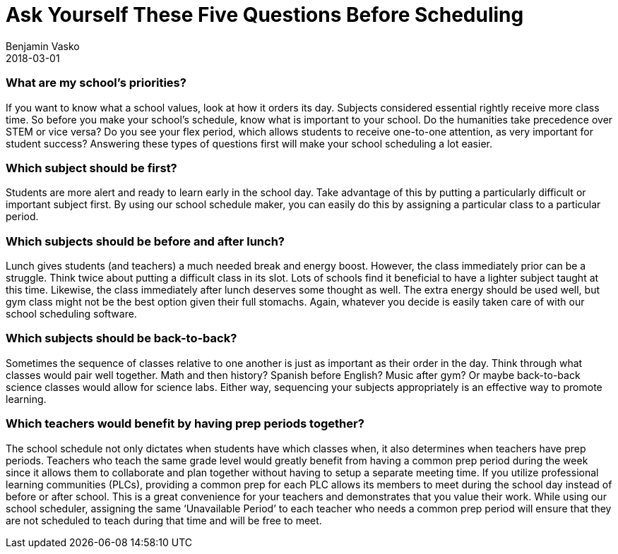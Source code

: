 = Ask Yourself These Five Questions Before Scheduling
Benjamin Vasko
2018-03-01
:jbake-type: post
:jbake-status: published
:idprefix:

=== What are my school’s priorities?
If you want to know what a school values, look at how it orders its day. Subjects considered essential rightly receive more class time. So before you make your school’s schedule, know what is important to your school. Do the humanities take precedence over STEM or vice versa? Do you see your flex period, which allows students to receive one-to-one attention, as very important for student success? Answering these types of questions first will make your school scheduling a lot easier.

=== Which subject should be first?
Students are more alert and ready to learn early in the school day. Take advantage of this by putting a particularly difficult or important subject first. By using our school schedule maker, you can easily do this by assigning a particular class to a particular period.

=== Which subjects should be before and after lunch?
Lunch gives students (and teachers) a much needed break and energy boost. However, the class immediately prior can be a struggle. Think twice about putting a difficult class in its slot. Lots of schools find it beneficial to have a lighter subject taught at this time. Likewise, the class immediately after lunch deserves some thought as well. The extra energy should be used well, but gym class might not be the best option given their full stomachs. Again, whatever you decide is easily taken care of with our school scheduling software.

=== Which subjects should be back-to-back?
Sometimes the sequence of classes relative to one another is just as important as their order in the day. Think through what classes would pair well together. Math and then history? Spanish before English? Music after gym? Or maybe back-to-back science classes would allow for science labs. Either way, sequencing your subjects appropriately is an effective way to promote learning.

=== Which teachers would benefit by having prep periods together?
The school schedule not only dictates when students have which classes when, it also determines when teachers have prep periods. Teachers who teach the same grade level would greatly benefit from having a common prep period during the week since it allows them to collaborate and plan together without having to setup a separate meeting time. If you utilize professional learning communities (PLCs), providing a common prep for each PLC allows its members to meet during the school day instead of before or after school. This is a great convenience for your teachers and demonstrates that you value their work. While using our school scheduler, assigning the same ‘Unavailable Period’ to each teacher who needs a common prep period will ensure that they are not scheduled to teach during that time and will be free to meet.
